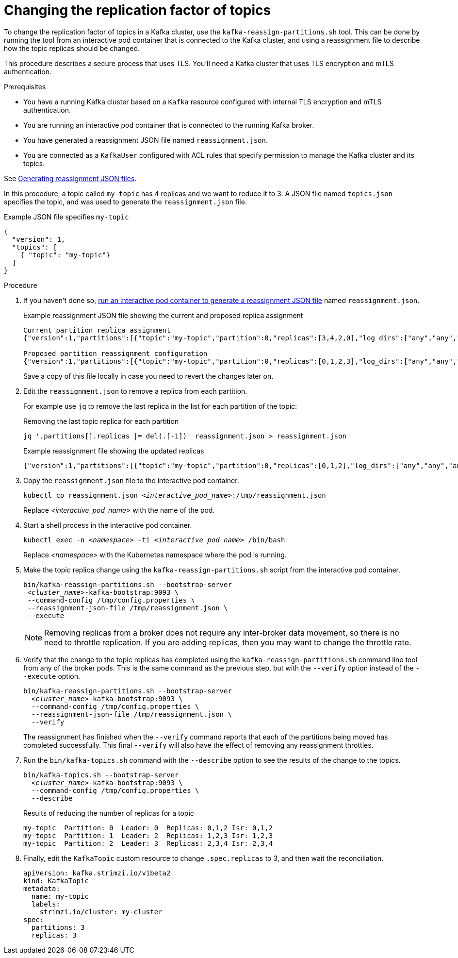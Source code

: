 // Module included in the following assemblies:
//
// configuring/assembly-reassign-tool.adoc

[id='proc-changing-topic-replicas-{context}']

= Changing the replication factor of topics

[role="_abstract"]
To change the replication factor of topics in a Kafka cluster, use the `kafka-reassign-partitions.sh` tool. 
This can be done by running the tool from an interactive pod container that is connected to the Kafka cluster, 
and using a reassignment file to describe how the topic replicas should be changed.

This procedure describes a secure process that uses TLS.
You'll need a Kafka cluster that uses TLS encryption and mTLS authentication.

.Prerequisites

* You have a running Kafka cluster based on a `Kafka` resource configured with internal TLS encryption and mTLS authentication.
* You are running an interactive pod container that is connected to the running Kafka broker.
* You have generated a reassignment JSON file named `reassignment.json`.
* You are connected as a `KafkaUser` configured with ACL rules that specify permission to manage the Kafka cluster and its topics.

See xref:proc-generating-reassignment-json-files-{context}[Generating reassignment JSON files].

In this procedure, a topic called `my-topic` has 4 replicas and we want to reduce it to 3. 
A JSON file named `topics.json` specifies the topic, and was used to generate the `reassignment.json` file.

.Example JSON file specifies `my-topic` 
[source,json]
----
{
  "version": 1,
  "topics": [
    { "topic": "my-topic"}
  ]
}
----

.Procedure

. If you haven't done so, xref:proc-generating-reassignment-json-files-{context}[run an interactive pod container to generate a reassignment JSON file] named `reassignment.json`.
+
.Example reassignment JSON file showing the current and proposed replica assignment
[source,shell,subs=+quotes]
----
Current partition replica assignment
{"version":1,"partitions":[{"topic":"my-topic","partition":0,"replicas":[3,4,2,0],"log_dirs":["any","any","any","any"]},{"topic":"my-topic","partition":1,"replicas":[0,2,3,1],"log_dirs":["any","any","any","any"]},{"topic":"my-topic","partition":2,"replicas":[1,3,0,4],"log_dirs":["any","any","any","any"]}]}

Proposed partition reassignment configuration
{"version":1,"partitions":[{"topic":"my-topic","partition":0,"replicas":[0,1,2,3],"log_dirs":["any","any","any","any"]},{"topic":"my-topic","partition":1,"replicas":[1,2,3,4],"log_dirs":["any","any","any","any"]},{"topic":"my-topic","partition":2,"replicas":[2,3,4,0],"log_dirs":["any","any","any","any"]}]}
----
+
Save a copy of this file locally in case you need to revert the changes later on.

. Edit the `reassignment.json` to remove a replica from each partition.
+
For example use `jq` to remove the last replica in the list for each partition of the topic:
+
.Removing the last topic replica for each partition
[source,shell,subs=+quotes]
----
jq '.partitions[].replicas |= del(.[-1])' reassignment.json > reassignment.json
----
+
.Example reassignment file showing the updated replicas
[source,shell,subs=+quotes]
----
{"version":1,"partitions":[{"topic":"my-topic","partition":0,"replicas":[0,1,2],"log_dirs":["any","any","any","any"]},{"topic":"my-topic","partition":1,"replicas":[1,2,3],"log_dirs":["any","any","any","any"]},{"topic":"my-topic","partition":2,"replicas":[2,3,4],"log_dirs":["any","any","any","any"]}]}
----

. Copy the `reassignment.json` file to the interactive pod container.
+
[source,shell,subs=+quotes]
----
kubectl cp reassignment.json _<interactive_pod_name>_:/tmp/reassignment.json
----
+
Replace _<interactive_pod_name>_ with the name of the pod.

. Start a shell process in the interactive pod container.
+
[source,shell,subs=+quotes]
kubectl exec -n _<namespace>_ -ti _<interactive_pod_name>_ /bin/bash
+
Replace _<namespace>_ with the Kubernetes namespace where the pod is running.

. Make the topic replica change using the `kafka-reassign-partitions.sh` script from the interactive pod container.
+
[source,shell,subs=+quotes]
----
bin/kafka-reassign-partitions.sh --bootstrap-server
 _<cluster_name>_-kafka-bootstrap:9093 \
 --command-config /tmp/config.properties \
 --reassignment-json-file /tmp/reassignment.json \
 --execute
----
+
NOTE: Removing replicas from a broker does not require any inter-broker data movement, so there is no need to throttle replication.
If you are adding replicas, then you may want to change the throttle rate. 

. Verify that the change to the topic replicas has completed using the `kafka-reassign-partitions.sh` command line tool from any of the broker pods.
This is the same command as the previous step, but with the `--verify` option instead of the `--execute` option.
+
[source,shell,subs=+quotes]
----
bin/kafka-reassign-partitions.sh --bootstrap-server
  _<cluster_name>_-kafka-bootstrap:9093 \
  --command-config /tmp/config.properties \
  --reassignment-json-file /tmp/reassignment.json \
  --verify
----
+
The reassignment has finished when the `--verify` command reports that each of the partitions being moved has completed successfully.
This final `--verify` will also have the effect of removing any reassignment throttles.

. Run the `bin/kafka-topics.sh` command with the `--describe` option to see the results of the change to the topics.
+
[source,shell,subs=+quotes]
----
bin/kafka-topics.sh --bootstrap-server
  _<cluster_name>_-kafka-bootstrap:9093 \
  --command-config /tmp/config.properties \
  --describe
----
+
.Results of reducing the number of replicas for a topic
[source,shell]
----
my-topic  Partition: 0  Leader: 0  Replicas: 0,1,2 Isr: 0,1,2
my-topic  Partition: 1  Leader: 2  Replicas: 1,2,3 Isr: 1,2,3
my-topic  Partition: 2  Leader: 3  Replicas: 2,3,4 Isr: 2,3,4
----

. Finally, edit the `KafkaTopic` custom resource to change `.spec.replicas` to 3, and then wait the reconciliation.
+
[source,shell,subs=+quotes]
----
apiVersion: kafka.strimzi.io/v1beta2
kind: KafkaTopic
metadata:
  name: my-topic
  labels:
    strimzi.io/cluster: my-cluster
spec:
  partitions: 3
  replicas: 3
----
